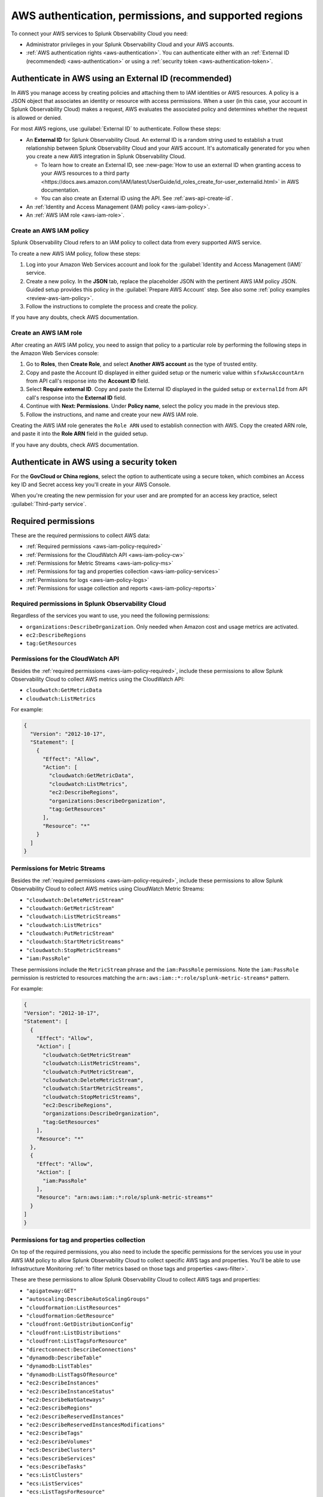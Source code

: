 .. _aws-prereqs:
.. _aws-integration-prereqs:

************************************************************
AWS authentication, permissions, and supported regions 
************************************************************

.. meta::
  :description: Connection planning information and links to the different ways to connect AWS to Splunk Observability Cloud.

To connect your AWS services to Splunk Observability Cloud you need: 

- Administrator privileges in your Splunk Observability Cloud and your AWS accounts. 
- :ref:`AWS authentication rights <aws-authentication>`. You can authenticate either with an :ref:`External ID (recommended) <aws-authentication>` or using a :ref:`security token <aws-authentication-token>`.

.. _aws-authentication:

Authenticate in AWS using an External ID (recommended)
============================================================

In AWS you manage access by creating policies and attaching them to IAM identities or AWS resources. A policy is a JSON object that associates an identity or resource with access permissions. When a user (in this case, your account in Splunk Observability Cloud) makes a request, AWS evaluates the associated policy and determines whether the request is allowed or denied. 

For most AWS regions, use :guilabel:`External ID` to authenticate. Follow these steps: 

* An :strong:`External ID` for Splunk Observability Cloud. An external ID is a random string used to establish a trust relationship between Splunk Observability Cloud and your AWS account. It's automatically generated for you when you create a new AWS integration in Splunk Observability Cloud. 

  * To learn how to create an External ID, see :new-page:`How to use an external ID when granting access to your AWS resources to a third party <https://docs.aws.amazon.com/IAM/latest/UserGuide/id_roles_create_for-user_externalid.html>` in AWS documentation. 
  * You can also create an External ID using the API. See :ref:`aws-api-create-id`.

* An :ref:`Identity and Access Management (IAM) policy <aws-iam-policy>`. 

* An :ref:`AWS IAM role <aws-iam-role>`. 

.. _aws-iam-policy:

Create an AWS IAM policy
-------------------------------------------

Splunk Observability Cloud refers to an IAM policy to collect data from every supported AWS service. 

To create a new AWS IAM policy, follow these steps:

#. Log into your Amazon Web Services account and look for the :guilabel:`Identity and Access Management (IAM)` service.
#. Create a new policy. In the :strong:`JSON` tab, replace the placeholder JSON with the pertinent AWS IAM policy JSON. Guided setup provides this policy in the :guilabel:`Prepare AWS Account` step. See also some :ref:`policy examples <review-aws-iam-policy>`.
#. Follow the instructions to complete the process and create the policy.

.. :note:: The default AWS IAM policy supports metrics and log collection. To learn how to add support for CloudWatch Metric Streams, see :ref:`aws-wizard-metricstreams`.

If you have any doubts, check AWS documentation.  

.. _aws-iam-role:

Create an AWS IAM role
-------------------------------------------

After creating an AWS IAM policy, you need to assign that policy to a particular role by performing the following steps in the Amazon Web Services console:

#. Go to :strong:`Roles`, then :strong:`Create Role`, and select :strong:`Another AWS account` as the type of trusted entity.
#. Copy and paste the Account ID displayed in either guided setup or the numeric value within ``sfxAwsAccountArn`` from API call's response into the :strong:`Account ID` field.
#. Select :strong:`Require external ID`. Copy and paste the External ID displayed in the guided setup or ``externalId`` from API call's response into the :strong:`External ID` field.
#. Continue with :strong:`Next: Permissions`. Under :strong:`Policy name`, select the policy you made in the previous step.
#. Follow the instructions, and name and create your new AWS IAM role.  

Creating the AWS IAM role generates the ``Role ARN`` used to establish connection with AWS. Copy the created ARN role, and paste it into the :strong:`Role ARN` field in the guided setup.

If you have any doubts, check AWS documentation.

.. _aws-authentication-token:

Authenticate in AWS using a security token
============================================

For the :strong:`GovCloud or China regions`, select the option to authenticate using a secure token, which combines an Access key ID and Secret access key you'll create in your AWS Console.

When you're creating the new permission for your user and are prompted for an access key practice, select :guilabel:`Third-party service`.

.. _aws-required-permissions:

Required permissions
=====================================================

These are the required permissions to collect AWS data:

* :ref:`Required permissions <aws-iam-policy-required>`
* :ref:`Permissions for the CloudWatch API <aws-iam-policy-cw>` 
* :ref:`Permissions for Metric Streams <aws-iam-policy-ms>`
* :ref:`Permissions for tag and properties collection <aws-iam-policy-services>`
* :ref:`Permissions for logs <aws-iam-policy-logs>`
* :ref:`Permissions for usage collection and reports <aws-iam-policy-reports>`

.. _aws-iam-policy-required:

Required permissions in Splunk Observability Cloud 
---------------------------------------------------------------------

Regardless of the services you want to use, you need the following permissions:

* ``organizations:DescribeOrganization``. Only needed when Amazon cost and usage metrics are activated.
* ``ec2:DescribeRegions``
* ``tag:GetResources``

.. _aws-iam-policy-cw:

Permissions for the CloudWatch API
-----------------------------------------------------------

Besides the :ref:`required permissions <aws-iam-policy-required>`, include these permissions to allow Splunk Observability Cloud to collect AWS metrics using the CloudWatch API:

* ``cloudwatch:GetMetricData``
* ``cloudwatch:ListMetrics``

For example:

.. code-block:: json

  {
    "Version": "2012-10-17",
    "Statement": [
      {
        "Effect": "Allow",
        "Action": [
          "cloudwatch:GetMetricData",
          "cloudwatch:ListMetrics",
          "ec2:DescribeRegions",
          "organizations:DescribeOrganization",
          "tag:GetResources"
        ],
        "Resource": "*"
      }
    ]
  }

.. _metricstreams_iampolicy:
.. _aws-iam-policy-ms:

Permissions for Metric Streams
-----------------------------------------------------------

Besides the :ref:`required permissions <aws-iam-policy-required>`, include these permissions to allow Splunk Observability Cloud to collect AWS metrics using CloudWatch Metric Streams:

- ``"cloudwatch:DeleteMetricStream"``
- ``"cloudwatch:GetMetricStream"``
- ``"cloudwatch:ListMetricStreams"``
- ``"cloudwatch:ListMetrics"``
- ``"cloudwatch:PutMetricStream"``
- ``"cloudwatch:StartMetricStreams"``
- ``"cloudwatch:StopMetricStreams"``
- ``"iam:PassRole"``

These permissions include the ``MetricStream`` phrase and the ``iam:PassRole`` permissions. Note the ``iam:PassRole`` permission is restricted to resources matching the ``arn:aws:iam::*:role/splunk-metric-streams*`` pattern. 

For example:

.. code-block:: json

  {
  "Version": "2012-10-17",
  "Statement": [
    {
      "Effect": "Allow",
      "Action": [
        "cloudwatch:GetMetricStream"
        "cloudwatch:ListMetricStreams",
        "cloudwatch:PutMetricStream",
        "cloudwatch:DeleteMetricStream",
        "cloudwatch:StartMetricStreams",
        "cloudwatch:StopMetricStreams",
        "ec2:DescribeRegions",
        "organizations:DescribeOrganization",
        "tag:GetResources"
      ],
      "Resource": "*"
    },
    {
      "Effect": "Allow",
      "Action": [
        "iam:PassRole"
      ],
      "Resource": "arn:aws:iam::*:role/splunk-metric-streams*"
    }
  ]
  }

.. _aws-iam-policy-services:

Permissions for tag and properties collection
---------------------------------------------------------------------------------------

On top of the required permissions, you also need to include the specific permissions for the services you use in your AWS IAM policy to allow Splunk Observability Cloud to collect specific AWS tags and properties. You'll be able to use Infrastructure Monitoring :ref:`to filter metrics based on those tags and properties <aws-filter>`.

These are these permissions to allow Splunk Observability Cloud to collect AWS tags and properties:

- ``"apigateway:GET"``
- ``"autoscaling:DescribeAutoScalingGroups"``
- ``"cloudformation:ListResources"``
- ``"cloudformation:GetResource"``
- ``"cloudfront:GetDistributionConfig"``
- ``"cloudfront:ListDistributions"``
- ``"cloudfront:ListTagsForResource"``
- ``"directconnect:DescribeConnections"``
- ``"dynamodb:DescribeTable"``
- ``"dynamodb:ListTables"``
- ``"dynamodb:ListTagsOfResource"``
- ``"ec2:DescribeInstances"``
- ``"ec2:DescribeInstanceStatus"``
- ``"ec2:DescribeNatGateways"``
- ``"ec2:DescribeRegions"``
- ``"ec2:DescribeReservedInstances"``
- ``"ec2:DescribeReservedInstancesModifications"``
- ``"ec2:DescribeTags"``
- ``"ec2:DescribeVolumes"``
- ``"ecS:DescribeClusters"``
- ``"ecs:DescribeServices"``
- ``"ecs:DescribeTasks"``
- ``"ecs:ListClusters"``
- ``"ecs:ListServices"``
- ``"ecs:ListTagsForResource"``
- ``"ecs:ListTaskDefinitions"``
- ``"ecs:ListTasks"``
- ``"elasticache:DescribeCacheClusters"``
- ``"elasticloadbalancing:DescribeLoadBalancerAttributes"``
- ``"elasticloadbalancing:DescribeLoadBalancers"``
- ``"elasticloadbalancing:DescribeTags"``
- ``"elasticloadbalancing:DescribeTargetGroups"``
- ``"elasticmapreduce:DescribeCluster"``
- ``"elasticmapreduce:ListClusters"``
- ``"es:DescribeElasticsearchDomain"``
- ``"es:ListDomainNames"``
- ``"kinesis:DescribeStream"``
- ``"kinesis:ListShards"``
- ``"kinesis:ListStreams"``
- ``"kinesis:ListTagsForStream"``
- ``“kinesisanalytics:DescribeApplication”``
- ``“kinesisanalytics:ListApplications”``
- ``"kinesisanalytics:ListTagsForResource"``
- ``"lambda:GetAlias"``
- ``"lambda:ListFunctions"``
- ``"lambda:ListTags"``
- ``"rds:DescribeDBClusters"``
- ``"rds:DescribeDBInstances"``
- ``"rds:ListTagsForResource"``
- ``"redshift:DescribeClusters"``
- ``"redshift:DescribeLoggingStatus"``
- ``"s3:GetBucketLocation"``
- ``"s3:GetBucketTagging"``
- ``"s3:ListAllMyBuckets"``
- ``"s3:ListBucket"``
- ``"states:ListActivities"``
- ``"states:ListStateMachines"``
- ``"sqs:GetQueueAttributes"``
- ``"sqs:ListQueues"``
- ``"sqs:ListQueueTags"``
- ``"tag:GetResources"``
- ``"workspaces:DescribeWorkspaces"``

.. note:: Cassandra permissions are declared as a separate object. See the example below.

Add the ``"<service>:<permission>"`` pair relevant to each service in the ``Action`` array of the :ref:`AWS IAM policy JSON <review-aws-iam-policy>`. For example:

.. code-block:: json

  {
    "Version": "2012-10-17",
    "Statement": [
      {
        "Effect": "Allow",
        "Action": [
          "apigateway:GET",
          "autoscaling:DescribeAutoScalingGroups",
          "cloudformation:ListResources",
          "cloudformation:GetResource",
          "cloudfront:GetDistributionConfig",
          "cloudfront:ListDistributions",
          "cloudfront:ListTagsForResource",
          "cloudwatch:GetMetricData",
          "cloudwatch:ListMetrics",
          "directconnect:DescribeConnections",
          "dynamodb:DescribeTable",
          "dynamodb:ListTables",
          "dynamodb:ListTagsOfResource",
          "ec2:DescribeInstances",
          "ec2:DescribeInstanceStatus",
          "ec2:DescribeNatGateways",
          "ec2:DescribeRegions",
          "ec2:DescribeReservedInstances",
          "ec2:DescribeReservedInstancesModifications",
          "ec2:DescribeTags",
          "ec2:DescribeVolumes",
          "ecs:DescribeClusters",
          "ecs:DescribeServices",
          "ecs:DescribeTasks",
          "ecs:ListClusters",
          "ecs:ListServices",
          "ecs:ListTagsForResource",
          "ecs:ListTaskDefinitions",
          "ecs:ListTasks",
          "eks:DescribeCluster",
          "eks:ListClusters",
          "elasticache:DescribeCacheClusters",
          "elasticloadbalancing:DescribeLoadBalancerAttributes",
          "elasticloadbalancing:DescribeLoadBalancers",
          "elasticloadbalancing:DescribeTags",
          "elasticloadbalancing:DescribeTargetGroups",
          "elasticmapreduce:DescribeCluster",
          "elasticmapreduce:ListClusters",
          "es:DescribeElasticsearchDomain",
          "es:ListDomainNames",
          "kinesis:DescribeStream",
          "kinesis:ListShards",
          "kinesis:ListStreams",
          "kinesis:ListTagsForStream",
          "kinesisanalytics:DescribeApplication",
          "kinesisanalytics:ListApplications",
          "kinesisanalytics:ListTagsForResource",
          "lambda:GetAlias",
          "lambda:ListFunctions",
          "lambda:ListTags",
          "logs:DeleteSubscriptionFilter",
          "logs:DescribeLogGroups",
          "logs:DescribeSubscriptionFilters",
          "logs:PutSubscriptionFilter",
          "organizations:DescribeOrganization",
          "rds:DescribeDBInstances",
          "rds:DescribeDBClusters",
          "rds:ListTagsForResource",
          "redshift:DescribeClusters",
          "redshift:DescribeLoggingStatus",
          "s3:GetBucketLocation",
          "s3:GetBucketLogging",
          "s3:GetBucketNotification",
          "s3:GetBucketTagging",
          "s3:ListAllMyBuckets",
          "s3:ListBucket",
          "s3:PutBucketNotification",
          "sqs:GetQueueAttributes",
          "sqs:ListQueues",
          "sqs:ListQueueTags",
          "states:ListActivities",
          "states:ListStateMachines",
          "tag:GetResources",
          "workspaces:DescribeWorkspaces"
        ],
        "Resource": "*"
      },
      {
        "Effect": "Allow",
        "Action": [
          "cassandra:Select"
        ],
        "Resource": [
          "arn:aws:cassandra:*:*:/keyspace/system/table/local",
          "arn:aws:cassandra:*:*:/keyspace/system/table/peers",
          "arn:aws:cassandra:*:*:/keyspace/system_schema/*",
          "arn:aws:cassandra:*:*:/keyspace/system_schema_mcs/table/tags",
          "arn:aws:cassandra:*:*:/keyspace/system_schema_mcs/table/tables",
          "arn:aws:cassandra:*:*:/keyspace/system_schema_mcs/table/columns"
        ]
      }
    ]
  }

.. _aws-iam-policy-logs:

Permissions for log collection
----------------------------------------

These are the permissions to allow Splunk Observability Cloud to collect AWS logs. Include those related to your service in your IAM policy.

- ``"cloudfront:GetDistributionConfig"``
- ``"cloudfront:ListDistributions"``
- ``"cloudfront:ListTagsForResource"``
- ``"ec2:DescribeRegions"``
- ``"elasticloadbalancing:DescribeLoadBalancerAttributes"``
- ``"elasticloadbalancing:DescribeLoadBalancers"``
- ``"elasticloadbalancing:DescribeTags"``
- ``"elasticloadbalancing:DescribeTargetGroups"``
- ``"logs:DeleteSubscriptionFilter"``
- ``"logs:DescribeLogGroups"``
- ``"logs:DescribeSubscriptionFilters"``
- ``"redshift:DescribeClusters"``
- ``"redshift:DescribeLoggingStatus"``
- ``"s3:GetBucketLogging"``
- ``"s3:GetBucketNotification"``
- ``"s3:ListAllMyBuckets"``
- ``"s3:ListBucket"``
- ``"s3:PutBucketNotification"``
- ``"tag:GetResources"``

.. _aws-iam-policy-reports:

Permissions for usage collection and reports
------------------------------------------------------

Include these permissions to allow Splunk Observability Cloud to collect AWS usage data and reports:

- ``"ec2:DescribeRegions"``
- ``"organizations:DescribeOrganization"``

.. _aws-iam-policy-ts:

Troubleshoot AWS permission issues
-----------------------------------------------------------

In case of any permission-related issue, review your AWS Organization Service Control Policy and the permission boundaries for your IAM entities. Both might impose some limits on the AWS policy Splunk Observability Cloud uses to connect to your AWS account. 

Read more at the official AWS documentation:

* :new-page:`AWS Organization Service Control Policies <https://docs.aws.amazon.com/organizations/latest/userguide/orgs_manage_policies_scps.html>`
* :new-page:`Permissions boundaries for IAM entities <https://docs.aws.amazon.com/IAM/latest/UserGuide/access_policies_boundaries.html>`
* :new-page:`Troubleshooting IAM permission access denied or unauthorized errors <https://web.archive.org/web/20231129090004/https://repost.aws/knowledge-center/troubleshoot-iam-permission-errors>`

.. _aws-regions:

Supported AWS regions
============================================

If you want to activate a specific optional region, you need to do it before adding it to the integration. Make sure you've activated the optional regions you'll need in your AWS console first. Regular regions are activated in AWS by default.

  * If you're using the :ref:`UI guided setup <aws-wizardconfig>` to create the integration, you'll be prompted to select which AWS regions you work with. 
  * If you're :ref:`using the API <get-configapi>` and supply an empty list in an API call, Splunk Observability Cloud activates all regular regions. If you add the ``ec2:DescribeRegions`` permission to your AWS policy, optional regions you've activated on your AWS account are activated in Splunk Observability Cloud as well. Although empty regions list configuration is possible via the API, it is highly discouraged since it can lead to an unexpected cost increase whenever a new region is enabled on the AWS account.

.. note:: When you edit an existing integration that was configured with an empty list of regions, the UI guided setup will automatically populate the regions list to include regions enabled on your AWS account if your policy contains ``ec2:DescribeRegions`` permission. Otherwise, it will populate the list with all regular AWS regions. If you previously created an integration using the UI guided setup and used the default all regions configuration, it also will get migrated accordingly. This migration will not impact what data we currently collect for any edited integrations.

Splunk Observability Cloud supports the following AWS regions:

Regular
-------------------------------------------

* ``ap-northeast-1``: Asia Pacific (Tokyo)
* ``ap-northeast-2``: Asia Pacific (Seoul)
* ``ap-northeast-3``: Asia Pacific (Osaka)
* ``ap-south-1``: Asia Pacific (Mumbai)
* ``ap-southeast-1``: Asia Pacific (Singapore)
* ``ap-southeast-2``: Asia Pacific (Sydney)
* ``ca-central-1``: Canada (Central)
* ``eu-central-1``: Europe (Frankfurt)
* ``eu-north-1``: Europe (Stockholm)
* ``eu-west-1``: Europe (Ireland)
* ``eu-west-2``: Europe (London)
* ``eu-west-3``: Europe (Paris)
* ``sa-east-1``: South America (Sao Paulo)
* ``us-east-1``: US East (N. Virginia)
* ``us-east-2``: US East (Ohio)
* ``us-west-1``: US West (N. California)
* ``us-west-2``: US West (Oregon)

Optional
-------------------------------------------

* ``af-south-1``: Africa (Cape Town)
* ``ap-east-1``: Asia Pacific (Hong Kong)
* ``ap-south-2``: Asia Pacific (Hyderabad)
* ``ap-southeast-3``: Asia Pacific (Jakarta)
* ``ap-southeast-4``: Asia Pacific (Melbourne)
* ``eu-central-2``: Europe (Zurich)
* ``eu-south-1``: Europe (Milan)
* ``eu-south-2``: Europe (Spain)
* ``me-central-1``: Middle East (UAE)
* ``me-south-1``: Middle East (Bahrain)

GovCloud
-------------------------------------------

* ``us-gov-east-1``: AWS GovCloud (US-East)
* ``us-gov-west-1``: AWS GovCloud (US-West)  

China
-------------------------------------------

* ``cn-north-1``: China (Beijing)
* ``cn-northwest-1``: China (Ningxia)    